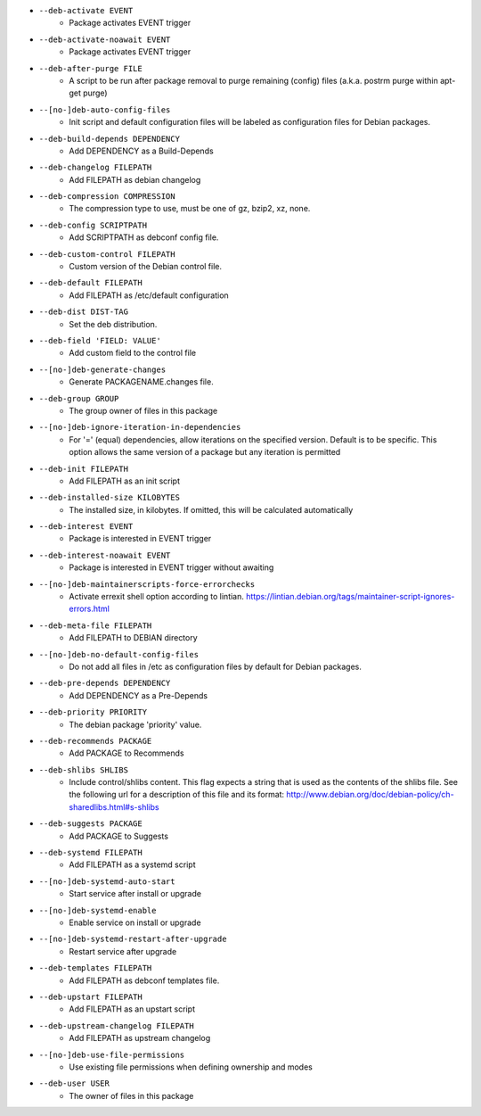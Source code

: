* ``--deb-activate EVENT``
    - Package activates EVENT trigger
* ``--deb-activate-noawait EVENT``
    - Package activates EVENT trigger
* ``--deb-after-purge FILE``
    - A script to be run after package removal to purge remaining (config) files (a.k.a. postrm purge within apt-get purge)
* ``--[no-]deb-auto-config-files``
    - Init script and default configuration files will be labeled as configuration files for Debian packages.
* ``--deb-build-depends DEPENDENCY``
    - Add DEPENDENCY as a Build-Depends
* ``--deb-changelog FILEPATH``
    - Add FILEPATH as debian changelog
* ``--deb-compression COMPRESSION``
    - The compression type to use, must be one of gz, bzip2, xz, none.
* ``--deb-config SCRIPTPATH``
    - Add SCRIPTPATH as debconf config file.
* ``--deb-custom-control FILEPATH``
    - Custom version of the Debian control file.
* ``--deb-default FILEPATH``
    - Add FILEPATH as /etc/default configuration
* ``--deb-dist DIST-TAG``
    - Set the deb distribution.
* ``--deb-field 'FIELD: VALUE'``
    - Add custom field to the control file
* ``--[no-]deb-generate-changes``
    - Generate PACKAGENAME.changes file.
* ``--deb-group GROUP``
    - The group owner of files in this package
* ``--[no-]deb-ignore-iteration-in-dependencies``
    - For '=' (equal) dependencies, allow iterations on the specified version. Default is to be specific. This option allows the same version of a package but any iteration is permitted
* ``--deb-init FILEPATH``
    - Add FILEPATH as an init script
* ``--deb-installed-size KILOBYTES``
    - The installed size, in kilobytes. If omitted, this will be calculated automatically
* ``--deb-interest EVENT``
    - Package is interested in EVENT trigger
* ``--deb-interest-noawait EVENT``
    - Package is interested in EVENT trigger without awaiting
* ``--[no-]deb-maintainerscripts-force-errorchecks``
    - Activate errexit shell option according to lintian. https://lintian.debian.org/tags/maintainer-script-ignores-errors.html
* ``--deb-meta-file FILEPATH``
    - Add FILEPATH to DEBIAN directory
* ``--[no-]deb-no-default-config-files``
    - Do not add all files in /etc as configuration files by default for Debian packages.
* ``--deb-pre-depends DEPENDENCY``
    - Add DEPENDENCY as a Pre-Depends
* ``--deb-priority PRIORITY``
    - The debian package 'priority' value.
* ``--deb-recommends PACKAGE``
    - Add PACKAGE to Recommends
* ``--deb-shlibs SHLIBS``
    - Include control/shlibs content. This flag expects a string that is used as the contents of the shlibs file. See the following url for a description of this file and its format: http://www.debian.org/doc/debian-policy/ch-sharedlibs.html#s-shlibs
* ``--deb-suggests PACKAGE``
    - Add PACKAGE to Suggests
* ``--deb-systemd FILEPATH``
    - Add FILEPATH as a systemd script
* ``--[no-]deb-systemd-auto-start``
    - Start service after install or upgrade
* ``--[no-]deb-systemd-enable``
    - Enable service on install or upgrade
* ``--[no-]deb-systemd-restart-after-upgrade``
    - Restart service after upgrade
* ``--deb-templates FILEPATH``
    - Add FILEPATH as debconf templates file.
* ``--deb-upstart FILEPATH``
    - Add FILEPATH as an upstart script
* ``--deb-upstream-changelog FILEPATH``
    - Add FILEPATH as upstream changelog
* ``--[no-]deb-use-file-permissions``
    - Use existing file permissions when defining ownership and modes
* ``--deb-user USER``
    - The owner of files in this package

